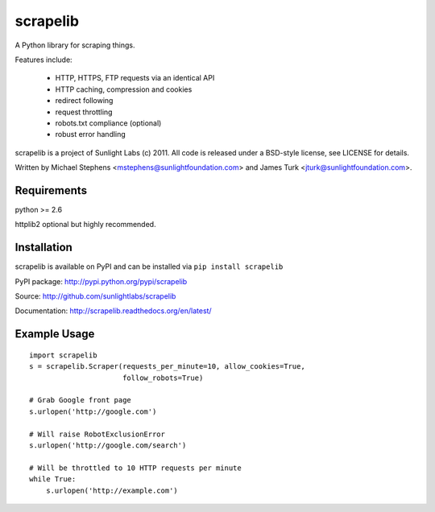 =========
scrapelib
=========

A Python library for scraping things.

Features include:

  * HTTP, HTTPS, FTP requests via an identical API
  * HTTP caching, compression and cookies
  * redirect following
  * request throttling
  * robots.txt compliance (optional)
  * robust error handling

scrapelib is a project of Sunlight Labs (c) 2011.
All code is released under a BSD-style license, see LICENSE for details.

Written by Michael Stephens <mstephens@sunlightfoundation.com> and James Turk
<jturk@sunlightfoundation.com>.


Requirements
============

python >= 2.6

httplib2 optional but highly recommended.

Installation
============

scrapelib is available on PyPI and can be installed via ``pip install scrapelib``

PyPI package: http://pypi.python.org/pypi/scrapelib

Source: http://github.com/sunlightlabs/scrapelib

Documentation: http://scrapelib.readthedocs.org/en/latest/

Example Usage
=============

::

  import scrapelib
  s = scrapelib.Scraper(requests_per_minute=10, allow_cookies=True,
                        follow_robots=True)

  # Grab Google front page
  s.urlopen('http://google.com')

  # Will raise RobotExclusionError
  s.urlopen('http://google.com/search')

  # Will be throttled to 10 HTTP requests per minute
  while True:
      s.urlopen('http://example.com')
